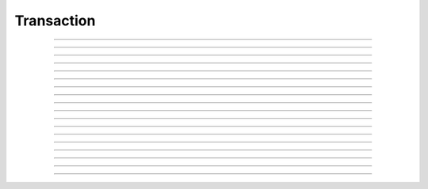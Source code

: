 Transaction
==========================

.. doxygentypedef:: cardano_transaction_t

------------

.. doxygenfunction:: cardano_transaction_new

------------

.. doxygenfunction:: cardano_transaction_from_cbor

------------

.. doxygenfunction:: cardano_transaction_to_cbor

------------

.. doxygenfunction:: cardano_transaction_get_body

------------

.. doxygenfunction:: cardano_transaction_set_body

------------

.. doxygenfunction:: cardano_transaction_get_witness_set

------------

.. doxygenfunction:: cardano_transaction_set_witness_set

------------

.. doxygenfunction:: cardano_transaction_get_auxiliary_data

------------

.. doxygenfunction:: cardano_transaction_set_auxiliary_data

------------

.. doxygenfunction:: cardano_transaction_get_is_valid

------------

.. doxygenfunction:: cardano_transaction_set_is_valid

------------

.. doxygenfunction:: cardano_transaction_get_id

------------

.. doxygenfunction:: cardano_transaction_clear_cbor_cache

------------

.. doxygenfunction:: cardano_transaction_unref

------------

.. doxygenfunction:: cardano_transaction_ref

------------

.. doxygenfunction:: cardano_transaction_refcount

------------

.. doxygenfunction:: cardano_transaction_set_last_error

------------

.. doxygenfunction:: cardano_transaction_get_last_error

